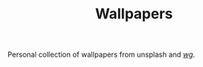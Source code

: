#+TITLE: Wallpapers

Personal collection of wallpapers from unsplash and [[https://boards.4chan.org/wg/catalog][//wg//]].
